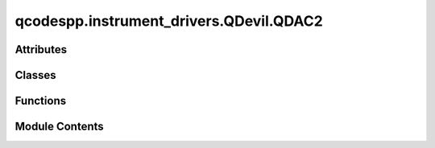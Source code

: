 qcodespp.instrument_drivers.QDevil.QDAC2
========================================

.. py:module:: qcodespp.instrument_drivers.QDevil.QDAC2


Attributes
----------

.. autoapisummary::

   qcodespp.instrument_drivers.QDevil.QDAC2.error_ambiguous_wave
   qcodespp.instrument_drivers.QDevil.QDAC2.ExternalInput


Classes
-------

.. autoapisummary::

   qcodespp.instrument_drivers.QDevil.QDAC2.QDac2Trigger_Context
   qcodespp.instrument_drivers.QDevil.QDAC2.QDac2ExternalTrigger
   qcodespp.instrument_drivers.QDevil.QDAC2.Sweep_Context
   qcodespp.instrument_drivers.QDevil.QDAC2.List_Context
   qcodespp.instrument_drivers.QDevil.QDAC2.Square_Context
   qcodespp.instrument_drivers.QDevil.QDAC2.Sine_Context
   qcodespp.instrument_drivers.QDevil.QDAC2.Triangle_Context
   qcodespp.instrument_drivers.QDevil.QDAC2.Awg_Context
   qcodespp.instrument_drivers.QDevil.QDAC2.Measurement_Context
   qcodespp.instrument_drivers.QDevil.QDAC2.QDac2Channel
   qcodespp.instrument_drivers.QDevil.QDAC2.Trace_Context
   qcodespp.instrument_drivers.QDevil.QDAC2.Virtual_Sweep_Context
   qcodespp.instrument_drivers.QDevil.QDAC2.Arrangement_Context
   qcodespp.instrument_drivers.QDevil.QDAC2.MultiCurrents_Context
   qcodespp.instrument_drivers.QDevil.QDAC2.QDac2


Functions
---------

.. autoapisummary::

   qcodespp.instrument_drivers.QDevil.QDAC2.ints_to_comma_separated_list
   qcodespp.instrument_drivers.QDevil.QDAC2.floats_to_comma_separated_list
   qcodespp.instrument_drivers.QDevil.QDAC2.comma_sequence_to_list
   qcodespp.instrument_drivers.QDevil.QDAC2.comma_sequence_to_list_of_floats
   qcodespp.instrument_drivers.QDevil.QDAC2.comma_sequence_to_single_float
   qcodespp.instrument_drivers.QDevil.QDAC2.diff_matrix
   qcodespp.instrument_drivers.QDevil.QDAC2.split_version_string_into_components
   qcodespp.instrument_drivers.QDevil.QDAC2.forward_and_back


Module Contents
---------------

.. py:data:: error_ambiguous_wave
   :value: 'Only one of frequency_Hz or period_s can be specified for a wave form'


.. py:function:: ints_to_comma_separated_list(array: Sequence[int]) -> str

.. py:function:: floats_to_comma_separated_list(array: Sequence[float]) -> str

.. py:function:: comma_sequence_to_list(sequence: str) -> Sequence[str]

.. py:function:: comma_sequence_to_list_of_floats(sequence: str) -> Sequence[float]

.. py:function:: comma_sequence_to_single_float(sequence: str) -> float

.. py:function:: diff_matrix(initial: Sequence[float], measurements: Sequence[Sequence[float]]) -> numpy.ndarray

   Subtract an array of measurements by an initial measurement
       


.. py:function:: split_version_string_into_components(version: str) -> List[str]

.. py:data:: ExternalInput

.. py:class:: QDac2Trigger_Context(parent: QDac2, value: int)

   Internal Triggers with automatic deallocation

   This context manager wraps an already-allocated internal trigger number so
   that the trigger can be automatically reclaimed when the context exits.


   .. py:method:: __enter__()


   .. py:method:: __exit__(exc_type, exc_val, exc_tb)


   .. py:property:: value
      :type: int


      internal SCPI trigger number



.. py:class:: QDac2ExternalTrigger(parent: QDac2, name: str, external: int)

   Bases: :py:obj:`qcodes.InstrumentChannel`


   External output trigger

   There are three 5V isolated triggers on the front (1, 2, 3) and two
   non-isolated 3V3 on the back (4, 5).


.. py:class:: Sweep_Context(channel: QDac2Channel, start_V: float, stop_V: float, points: int, repetitions: int, dwell_s: float, delay_s: float, backwards: bool, stepped: bool)

   Bases: :py:obj:`_Dc_Context`


   .. py:method:: start() -> None

      Start the DC sweep
              



   .. py:method:: points() -> int

      Returns:
          int: Number of steps in the DC sweep



   .. py:method:: cycles_remaining() -> int

      Returns:
          int: Number of cycles remaining in the DC sweep



   .. py:method:: time_s() -> float

      Returns:
          float: Seconds that it will take to do the sweep



   .. py:method:: start_V() -> float

      Returns:
          float: Starting voltage



   .. py:method:: stop_V() -> float

      Returns:
          float: Ending voltage



   .. py:method:: values_V() -> Sequence[float]

      Returns:
          Sequence[float]: List of voltages



.. py:class:: List_Context(channel: QDac2Channel, voltages: Sequence[float], repetitions: int, dwell_s: float, delay_s: float, backwards: bool, stepped: bool)

   Bases: :py:obj:`_Dc_Context`


   .. py:method:: start() -> None

      Start the DC list generator
              



   .. py:method:: append(voltages: Sequence[float]) -> None

      Append voltages to the existing list

      Arguments:
          voltages (Sequence[float]): Sequence of voltages



   .. py:method:: points() -> int

      Returns:
          int: Number of steps in the DC list



   .. py:method:: cycles_remaining() -> int

      Returns:
          int: Number of cycles remaining in the DC list



   .. py:method:: values_V() -> Sequence[float]

      Returns:
          Sequence[float]: List of voltages



.. py:class:: Square_Context(channel: QDac2Channel, frequency_Hz: Optional[float], repetitions: int, period_s: Optional[float], duty_cycle_percent: float, kind: str, inverted: bool, span_V: float, offset_V: float, delay_s: float, slew_V_s: Optional[float])

   Bases: :py:obj:`_Waveform_Context`


   .. py:method:: start() -> None

      Start the square wave generator
              



   .. py:method:: abort() -> None

      Abort any running square wave generator
              



   .. py:method:: cycles_remaining() -> int

      Returns:
          int: Number of cycles remaining in the square wave



   .. py:method:: end_marker() -> QDac2Trigger_Context

      Internal trigger that will mark the end of the square wave

      A new internal trigger is allocated if necessary.

      Returns:
          QDac2Trigger_Context: trigger that will mark the end



   .. py:method:: start_marker() -> QDac2Trigger_Context

      Internal trigger that will mark the beginning of the square wave

      A new internal trigger is allocated if necessary.

      Returns:
          QDac2Trigger_Context: trigger that will mark the beginning



   .. py:method:: period_end_marker() -> QDac2Trigger_Context

      Internal trigger that will mark the end of each period

      A new internal trigger is allocated if necessary.

      Returns:
          QDac2Trigger_Context: trigger that will mark the end of each period



   .. py:method:: period_start_marker() -> QDac2Trigger_Context

      Internal trigger that will mark the beginning of each period

      A new internal trigger is allocated if necessary.

      Returns:
          QDac2Trigger_Context: trigger that will mark the beginning of each period



   .. py:method:: start_on(trigger: QDac2Trigger_Context) -> None

      Attach internal trigger to start the square wave generator

      Args:
          trigger (QDac2Trigger_Context): trigger that will start square wave



   .. py:method:: start_on_external(trigger: ExternalInput) -> None

      Attach external trigger to start the square wave generator

      Args:
          trigger (ExternalInput): external trigger that will start square wave



.. py:class:: Sine_Context(channel: QDac2Channel, frequency_Hz: Optional[float], repetitions: int, period_s: Optional[float], inverted: bool, span_V: float, offset_V: float, delay_s: float, slew_V_s: Optional[float])

   Bases: :py:obj:`_Waveform_Context`


   .. py:method:: start() -> None

      Start the sine wave generator
              



   .. py:method:: abort() -> None

      Abort any running sine wave generator
              



   .. py:method:: cycles_remaining() -> int

      Returns:
          int: Number of cycles remaining in the sine wave



   .. py:method:: end_marker() -> QDac2Trigger_Context

      Internal trigger that will mark the end of the sine wave

      A new internal trigger is allocated if necessary.

      Returns:
          QDac2Trigger_Context: trigger that will mark the end



   .. py:method:: start_marker() -> QDac2Trigger_Context

      Internal trigger that will mark the beginning of the sine wave

      A new internal trigger is allocated if necessary.

      Returns:
          QDac2Trigger_Context: trigger that will mark the beginning



   .. py:method:: period_end_marker() -> QDac2Trigger_Context

      Internal trigger that will mark the end of each period

      A new internal trigger is allocated if necessary.

      Returns:
          QDac2Trigger_Context: trigger that will mark the end of each period



   .. py:method:: period_start_marker() -> QDac2Trigger_Context

      Internal trigger that will mark the beginning of each period

      A new internal trigger is allocated if necessary.

      Returns:
          QDac2Trigger_Context: trigger that will mark the beginning of each period



   .. py:method:: start_on(trigger: QDac2Trigger_Context) -> None

      Attach internal trigger to start the sine wave generator

      Args:
          trigger (QDac2Trigger_Context): trigger that will start sine wave



   .. py:method:: start_on_external(trigger: ExternalInput) -> None

      Attach external trigger to start the sine wave generator

      Args:
          trigger (ExternalInput): external trigger that will start sine wave



.. py:class:: Triangle_Context(channel: QDac2Channel, frequency_Hz: Optional[float], repetitions: int, period_s: Optional[float], duty_cycle_percent: float, inverted: bool, span_V: float, offset_V: float, delay_s: float, slew_V_s: Optional[float])

   Bases: :py:obj:`_Waveform_Context`


   .. py:method:: start() -> None

      Start the triangle wave generator
              



   .. py:method:: abort() -> None

      Abort any running triangle wave generator
              



   .. py:method:: cycles_remaining() -> int

      Returns:
          int: Number of cycles remaining in the triangle wave



   .. py:method:: end_marker() -> QDac2Trigger_Context

      Internal trigger that will mark the end of the triangle wave

      A new internal trigger is allocated if necessary.

      Returns:
          QDac2Trigger_Context: trigger that will mark the end



   .. py:method:: start_marker() -> QDac2Trigger_Context

      Internal trigger that will mark the beginning of the triangle wave

      A new internal trigger is allocated if necessary.

      Returns:
          QDac2Trigger_Context: trigger that will mark the beginning



   .. py:method:: period_end_marker() -> QDac2Trigger_Context

      Internal trigger that will mark the end of each period

      A new internal trigger is allocated if necessary.

      Returns:
          QDac2Trigger_Context: trigger that will mark the end of each period



   .. py:method:: period_start_marker() -> QDac2Trigger_Context

      Internal trigger that will mark the beginning of each period

      A new internal trigger is allocated if necessary.

      Returns:
          QDac2Trigger_Context: trigger that will mark the beginning of each period



   .. py:method:: start_on(trigger: QDac2Trigger_Context) -> None

      Attach internal trigger to start the triangle wave generator

      Args:
          trigger (QDac2Trigger_Context): trigger that will start triangle



   .. py:method:: start_on_external(trigger: ExternalInput) -> None

      Attach external trigger to start the triangle wave generator

      Args:
          trigger (ExternalInput): external trigger that will start triangle



.. py:class:: Awg_Context(channel: QDac2Channel, trace_name: str, repetitions: int, scale: float, offset_V: float, slew_V_s: Optional[float])

   Bases: :py:obj:`_Waveform_Context`


   .. py:method:: start() -> None

      Start the AWG
              



   .. py:method:: abort() -> None

      Abort any running AWG
              



   .. py:method:: cycles_remaining() -> int

      Returns:
          int: Number of cycles remaining in the AWG



   .. py:method:: end_marker() -> QDac2Trigger_Context

      Internal trigger that will mark the end of the AWG

      A new internal trigger is allocated if necessary.

      Returns:
          QDac2Trigger_Context: trigger that will mark the end



   .. py:method:: start_marker() -> QDac2Trigger_Context

      Internal trigger that will mark the beginning of the AWG

      A new internal trigger is allocated if necessary.

      Returns:
          QDac2Trigger_Context: trigger that will mark the beginning



   .. py:method:: period_end_marker() -> QDac2Trigger_Context

      Internal trigger that will mark the end of each period

      A new internal trigger is allocated if necessary.

      Returns:
          QDac2Trigger_Context: trigger that will mark the end of each period



   .. py:method:: period_start_marker() -> QDac2Trigger_Context

      Internal trigger that will mark the beginning of each period

      A new internal trigger is allocated if necessary.

      Returns:
          QDac2Trigger_Context: trigger that will mark the beginning of each period



   .. py:method:: start_on(trigger: QDac2Trigger_Context) -> None

      Attach internal trigger to start the AWG

      Args:
          trigger (QDac2Trigger_Context): trigger that will start AWG



   .. py:method:: start_on_external(trigger: ExternalInput) -> None

      Attach external trigger to start the AWG

      Args:
          trigger (ExternalInput): external trigger that will start AWG



.. py:class:: Measurement_Context(channel: QDac2Channel, delay_s: float, repetitions: int, current_range: str, aperture_s: Optional[float], nplc: Optional[int])

   Bases: :py:obj:`_Channel_Context`


   .. py:method:: start() -> None

      Start a current measurement
              



   .. py:method:: start_on(trigger: QDac2Trigger_Context) -> None

      Attach internal trigger to start the current measurement

      Args:
          trigger (QDac2Trigger_Context): trigger that will start measurement



   .. py:method:: start_on_external(trigger: ExternalInput) -> None

      Attach external trigger to start the current measurement

      Args:
          trigger (ExternalInput): trigger that will start measurement



   .. py:method:: abort() -> None

      Abort current measurement
              



   .. py:method:: n_cycles_remaining() -> int

      Returns:
          int: Number of measurements remaining



   .. py:method:: n_available() -> int

      Returns:
          int: Number of measurements available



   .. py:method:: available_A() -> Sequence[float]

      Retrieve current measurements

      The available measurements will be removed from measurement queue.

      Returns:
          Sequence[float]: list of available current measurements



   .. py:method:: peek_A() -> float

      Peek at the first available current measurement

      Returns:
          float: current in Amperes



.. py:class:: QDac2Channel(parent: QDac2, name: str, channum: int)

   Bases: :py:obj:`qcodes.InstrumentChannel`


   Base class for a module in an instrument.
   This could be in the form of a channel (e.g. something that
   the instrument has multiple instances of) or another logical grouping
   of parameters that you wish to group together separate from the rest of the
   instrument.

   Args:
       parent: The instrument to which this module should be
         attached.
       name: The name of this module.
       **kwargs: Forwarded to the base class.



   .. py:attribute:: loc_folder


   .. py:property:: number
      :type: int


      Channel number



   .. py:method:: clear_measurements() -> Sequence[float]

      Retrieve current measurements

      The available measurements will be removed from measurement queue.

      Returns:
          Sequence[float]: list of available current measurements



   .. py:method:: measurement(delay_s: float = 0.0, repetitions: int = 1, current_range: str = 'high', aperture_s: Optional[float] = None, nplc: Optional[int] = None) -> Measurement_Context

      Set up a sequence of current measurements

      Args:
          delay_s (float, optional): Seconds to delay the actual measurement after trigger (default 0)
          repetitions (int, optional): Number of consecutive measurements (default 1)
          current_range (str, optional): high (10mA, default) or low (200nA)
          nplc (None, optional): Integration time in power-line cycles (default 1)
          aperture_s (None, optional): Seconds of integration time instead of NPLC

      Returns:
          Measurement_Context: context manager

      Raises:
          ValueError: configuration error



   .. py:method:: output_mode(range: str = 'HIGH', filter: str = 'HIGH') -> None

      Set the output voltage

      Args:
          range (str, optional): Low or high (default) current range
          filter (str, optional): DC (10Hz), medium (10kHz) or high (300kHz, default) voltage filter



   .. py:method:: dc_list(voltages: Sequence[float], repetitions: int = 1, dwell_s: float = 0.001, delay_s: float = 0, backwards: bool = False, stepped: bool = False) -> List_Context

      Set up a DC-list generator

      Args:
          voltages (Sequence[float]): Voltages in list
          repetitions (int, optional): Number of repetitions of the list (default 1)
          dwell_s (float, optional): Seconds between each voltage (default 1ms)
          delay_s (float, optional): Seconds of delay after receiving a trigger (default 0)
          backwards (bool, optional): Use list in reverse (default is forward)
          stepped (bool, optional): True means that each step needs to be triggered (default False)

      Returns:
          List_Context: context manager



   .. py:method:: dc_sweep(start_V: float, stop_V: float, points: int, repetitions: int = 1, dwell_s: float = 0.001, delay_s: float = 0, backwards=False, stepped=True) -> Sweep_Context

      Set up a DC sweep

      Args:
          start_V (float): Start voltage
          stop_V (float): Send voltage
          points (int): Number of steps
          repetitions (int, optional): Number of repetition (default 1)
          dwell_s (float, optional): Seconds between each voltage (default 1ms)
          delay_s (float, optional): Seconds of delay after receiving a trigger (default 0)
          backwards (bool, optional): Sweep in reverse (default is forward)
          stepped (bool, optional): True means that each step needs to be triggered (default False)

      Returns:
          Sweep_Context: context manager



   .. py:method:: square_wave(frequency_Hz: Optional[float] = None, period_s: Optional[float] = None, repetitions: int = -1, duty_cycle_percent: float = 50.0, kind: str = 'symmetric', inverted: bool = False, span_V: float = 0.2, offset_V: float = 0.0, delay_s: float = 0, slew_V_s: Optional[float] = None) -> Square_Context

      Set up a square-wave generator

      Args:
          frequency_Hz (float, optional): Frequency
          period_s (float, optional): Period length (instead of frequency)
          repetitions (int, optional): Number of repetition (default infinite)
          duty_cycle_percent (float, optional): Percentage on-time (default 50%)
          kind (str, optional): Positive, negative or symmetric (default) around the offset
          inverted (bool, optional): True means flipped (default False)
          span_V (float, optional): Voltage span (default 200mV)
          offset_V (float, optional): Offset (default 0V)
          delay_s (float, optional): Seconds of delay after receiving a trigger (default 0)
          slew_V_s (float, optional): Max slew rate in V/s (default None)

      Returns:
          Square_Context: context manager

      Raises:
          ValueError: configuration error



   .. py:method:: sine_wave(frequency_Hz: Optional[float] = None, period_s: Optional[float] = None, repetitions: int = -1, inverted: bool = False, span_V: float = 0.2, offset_V: float = 0.0, delay_s: float = 0, slew_V_s: Optional[float] = None) -> Sine_Context

      Set up a sine-wave generator

      Args:
          frequency_Hz (float, optional): Frequency
          period_s (float, optional): Period length (instead of frequency)
          repetitions (int, optional): Number of repetition (default infinite)
          inverted (bool, optional): True means flipped (default False)
          span_V (float, optional): Voltage span (default 200mV)
          offset_V (float, optional): Offset (default 0V)
          delay_s (float, optional): Seconds of delay after receiving a trigger (default 0)
          slew_V_s (None, optional): Max slew rate in V/s (default None)

      Returns:
          Sine_Context: context manager

      Raises:
          ValueError: configuration error



   .. py:method:: triangle_wave(frequency_Hz: Optional[float] = None, period_s: Optional[float] = None, repetitions: int = -1, duty_cycle_percent: float = 50.0, inverted: bool = False, span_V: float = 0.2, offset_V: float = 0.0, delay_s: float = 0, slew_V_s: Optional[float] = None) -> Triangle_Context

      Set up a triangle-wave generator

      Args:
          frequency_Hz (float, optional): Frequency
          period_s (float, optional): Period length (instead of frequency)
          repetitions (int, optional): Number of repetition (default infinite)
          duty_cycle_percent (float, optional): Percentage on-time (default 50%)
          inverted (bool, optional): True means flipped (default False)
          span_V (float, optional): Voltage span (default 200mV)
          offset_V (float, optional): Offset (default 0V)
          delay_s (float, optional): Seconds of delay after receiving a trigger (default 0)
          slew_V_s (float, optional): Max slew rate in V/s (default None)

      Returns:
          Triangle_Context: context manager

      Raises:
          ValueError: configuration error



   .. py:method:: arbitrary_wave(trace_name: str, repetitions: int = 1, scale: float = 1.0, offset_V: float = 0.0, slew_V_s: Optional[float] = None) -> Awg_Context

      Set up an arbitrary-wave generator

      Args:
          trace_name (str): Use data from this named trace
          repetitions (int, optional): Number of repetition (default 1)
          scale (float, optional): Scaling factor of voltages (default 1)
          offset_V (float, optional): Offset (default 0V)
          slew_V_s (None, optional): Max slew rate in V/s (default None)

      Returns:
          Awg_Context: context manager



   .. py:method:: ask_channel(cmd: str) -> str

      Inject channel number into SCPI query

      Arguments:
          cmd (str): Must contain a '{0}' placeholder for the channel number

      Returns:
          str: SCPI answer



   .. py:method:: write_channel(cmd: str) -> None

      Inject channel number into SCPI command

      Arguments:
          cmd (str): Must contain a '{0}' placeholder for the channel number



   .. py:method:: write_channel_floats(cmd: str, values: Sequence[float]) -> None

      Inject channel number and a list of values into SCPI command

      The values are appended to the end of the command.

      Arguments:
          cmd (str): Must contain a '{0}' placeholder for channel number
          values (Sequence[float]): Sequence of numbers



   .. py:method:: write(cmd: str) -> None

      Send a SCPI command

      Args:
          cmd (str): SCPI command



.. py:class:: Trace_Context(parent, name: str, size: int)

   .. py:method:: __len__()


   .. py:property:: size
      :type: int


      Number of values in trace



   .. py:property:: name
      :type: str


      Name of trace



   .. py:method:: waveform(values: Sequence[float]) -> None

      Fill values into trace

      Args:
          values (Sequence[float]): Sequence of values

      Raises:
          ValueError: size mismatch



.. py:class:: Virtual_Sweep_Context(arrangement: Arrangement_Context, sweep: numpy.ndarray, start_trigger: Optional[str], step_time_s: float, step_trigger: Optional[str], repetitions: Optional[int])

   .. py:method:: __enter__()


   .. py:method:: __exit__(exc_type, exc_val, exc_tb)


   .. py:method:: actual_values_V(contact: str) -> numpy.ndarray

      The corrected values that would actually be sent to the contact

      Args:
          contact (str): Name of contact

      Returns:
          np.ndarray: Corrected voltages



   .. py:method:: start() -> None

      Start the 2D sweep
              



.. py:class:: Arrangement_Context(qdac: QDac2, contacts: Dict[str, int], output_triggers: Optional[Dict[str, int]], internal_triggers: Optional[Sequence[str]])

   .. py:attribute:: loc_folder


   .. py:attribute:: curr_fit_params_high


   .. py:attribute:: curr_fit_params_low


   .. py:attribute:: init_voltages


   .. py:attribute:: init_curr_ranges


   .. py:method:: __enter__()


   .. py:method:: __exit__(exc_type, exc_val, exc_tb)


   .. py:property:: shape
      :type: int


      Number of contacts in the arrangement



   .. py:property:: correction_matrix
      :type: numpy.ndarray


      Correction matrix



   .. py:property:: contact_names
      :type: Sequence[str]


      Returns:
          Sequence[str]: Contact names in the same order as channel_numbers



   .. py:method:: initiate_correction(contact: str, factors: Sequence[float]) -> None

      Override how much a particular contact influences the other contacts

      Args:
          contact (str): Name of contact
          factors (Sequence[float]): factors between -1.0 and 1.0



   .. py:method:: set_virtual_voltage(contact: str, voltage: float) -> None

      Set virtual voltage on specific contact

      The actual voltage that the contact will receive depends on the
      correction matrix.

      Args:
          contact (str): Name of contact
          voltage (float): Voltage corresponding to no correction



   .. py:method:: set_virtual_voltages(contacts_to_voltages: Dict[str, float]) -> None

      Set virtual voltages on specific contacts in one go

      The actual voltage that each contact will receive depends on the
      correction matrix.

      Args:
          contact_to_voltages (Dict[str,float]): contact to voltage map



   .. py:method:: add_correction(contact: str, factors: Sequence[float]) -> None

      Update how much a particular contact influences the other contacts

      This is mostly useful in arrangements where each contact has significant
      effect only on nearby contacts, and thus can be added incrementally.

      The factors are extended by the identity matrix and multiplied to the
      correction matrix.

      Args:
          contact (str): Name of contact
          factors (Sequence[float]): factors usually between -1.0 and 1.0



   .. py:property:: channel_numbers
      :type: Sequence[int]


      Returns:
          Sequence[int]: Channels numbers in the same order as contact_names



   .. py:method:: channel(name: str) -> QDac2Channel


   .. py:method:: virtual_voltage(contact: str) -> float

      Args:
          contact (str): Name of contact

      Returns:
          float: Voltage before correction



   .. py:method:: actual_voltages() -> Sequence[float]

      Returns:
          Sequence[float]: Corrected voltages for all contacts



   .. py:method:: get_trigger_by_name(name: str) -> QDac2Trigger_Context

      Args:
          name (str): Name of trigger

      Returns:
          QDac2Trigger_Context: Trigger context manager



   .. py:method:: currents_A() -> Sequence[float]

      Measure currents on all contacts using calibration. Note: Assumes nplc and curr_range set properly previously.

              



   .. py:method:: currents_A_ucal(nplc: int = 1, current_range: str = 'low') -> Sequence[float]

      Measure currents on all contacts. Note: uncalibrated current! Large error if high resistive load

      Args:
          nplc (int, optional): Number of powerline cycles to average over
          current_range (str, optional): Current range (default low)



   .. py:method:: virtual_sweep(contact: str, voltages: Sequence[float], start_sweep_trigger: Optional[str] = None, step_time_s: float = 1e-05, step_trigger: Optional[str] = None, repetitions: int = 1) -> Virtual_Sweep_Context

      Sweep a contact to create a 1D sweep

      Args:
          contact (str): Name of sweeping contact
          voltages (Sequence[float]): Virtual sweep voltages
          outer_contact (str): Name of slow-changing (outer) contact
          start_sweep_trigger (None, optional): Trigger that starts sweep
          step_time_s (float, optional): Delay between voltage changes
          step_trigger (None, optional): Trigger that marks each step
          repetitions (int, Optional): Number of back-and-forth sweeps, or -1 for infinite

      Returns:
          Virtual_Sweep_Context: context manager



   .. py:method:: virtual_sweep2d(inner_contact: str, inner_voltages: Sequence[float], outer_contact: str, outer_voltages: Sequence[float], start_sweep_trigger: Optional[str] = None, inner_step_time_s: float = 1e-05, inner_step_trigger: Optional[str] = None, repetitions: int = 1) -> Virtual_Sweep_Context

      Sweep two contacts to create a 2D sweep

      Args:
          inner_contact (str): Name of fast-changing (inner) contact
          inner_voltages (Sequence[float]): Inner contact virtual voltages
          outer_contact (str): Name of slow-changing (outer) contact
          outer_voltages (Sequence[float]): Outer contact virtual voltages
          start_sweep_trigger (None, optional): Trigger that starts sweep
          inner_step_time_s (float, optional): Delay between voltage changes
          inner_step_trigger (None, optional): Trigger that marks each step
          repetitions (int, Optional): Number of back-and-forth sweeps, or -1 for infinite

      Returns:
          Virtual_Sweep_Context: context manager



   .. py:method:: virtual_detune(contacts: Sequence[str], start_V: Sequence[float], end_V: Sequence[float], steps: int, start_trigger: Optional[str] = None, step_time_s: float = 1e-05, step_trigger: Optional[str] = None, repetitions: int = 1) -> Virtual_Sweep_Context

      Sweep any number of contacts linearly from one set of values to another set of values

      Args:
          contacts (Sequence[str]): contacts involved in sweep
          start_V (Sequence[float]): First-extreme values
          end_V (Sequence[float]): Second-extreme values
          steps (int): Number of steps between extremes
          start_trigger (None, optional): Trigger that starts sweep
          step_time_s (float, Optional): Seconds between each step
          step_trigger (None, optional): Trigger that marks each step
          repetitions (int, Optional): Number of back-and-forth sweeps, or -1 for infinite



   .. py:method:: leakage(modulation_V: float, nplc: int = 2) -> numpy.ndarray

      Run a simple leakage test between the contacts

      Each contact is changed in turn and the resulting change in current from
      steady-state is recorded.  The resulting resistance matrix is calculated
      as modulation_voltage divided by current_change.

      Args:
          modulation_V (float): Virtual voltage added to each contact
          nplc (int, Optional): Powerline cycles to wait for each measurement

      Returns:
          ndarray: contact-to-contact resistance in Ohms



.. py:class:: MultiCurrents_Context(qdac: QDac2, chans, name='qdac_currents')

   Bases: :py:obj:`qcodes.MultiParameter`


   A gettable parameter that returns multiple values with separate names,
   each of arbitrary shape. Not necessarily part of an instrument.

   Subclasses should define a ``.get_raw`` method, which returns a sequence of
   values. This method is automatically wrapped to provide a ``.get`` method.
   When used in a legacy  method``Loop`` or ``Measure`` operation, each of
   these values will be entered into a different ``DataArray``. The
   constructor args describe what data we expect from each ``.get`` call
   and how it should be handled. ``.get`` should always return the same
   number of items, and most of the constructor arguments should be tuples
   of that same length.

   For now you must specify upfront the array shape of each item returned by
   ``.get_raw``, and this cannot change from one call to the next. Later, we
   intend to require only that you specify the dimension of each item
   returned, and the size of each dimension can vary from call to call.

   Args:
       name: The local name of the whole parameter. Should be a valid
           identifier, ie no spaces or special characters. If this parameter
           is part of an Instrument or Station, this is how it will be
           referenced from that parent, i.e. ``instrument.name`` or
           ``instrument.parameters[name]``.

       names: A name for each item returned by a ``.get``
           call. Will be used as the basis of the ``DataArray`` names
           when this parameter is used to create a ``DataSet``.

       shapes: The shape (as used in numpy arrays) of
           each item. Scalars should be denoted by (), 1D arrays as (n,),
           2D arrays as (n, m), etc.

       instrument: The instrument this parameter
           belongs to, if any.

       labels: A label for each item. Normally used
           as the axis label when a component is graphed, along with the
           matching entry from ``units``.

       units: A unit of measure for each item.
           Use ``''`` or ``None`` for unitless values.

       setpoints: ``array`` can be a DataArray, numpy.ndarray, or sequence.
           The setpoints for each returned array. An N-dimension item should
           have N setpoint arrays, where the first is 1D, the second 2D, etc.
           If omitted for any or all items, defaults to integers from zero in
           each respective direction.
           **Note**: if the setpoints will be different each measurement,
           leave this out and return the setpoints (with extra names) in
           ``.get``.

       setpoint_names: One identifier (like
           ``name``) per setpoint array. Ignored if a setpoint is a
           DataArray, which already has a name.

       setpoint_labels: One label (like
           ``labels``) per setpoint array. Ignored if a setpoint is a
           DataArray, which already has a label.

       setpoint_units: One unit (like
           ``V``) per setpoint array. Ignored if a setpoint is a
           DataArray, which already has a unit.

       docstring: Documentation string for the ``__doc__``
           field of the object. The ``__doc__`` field of the  instance is
           used by some help systems, but not all

       snapshot_get: Prevent any update to the parameter, for example
           if it takes too long to update. Default ``True``.

       snapshot_value: Should the value of the parameter be stored in the
           snapshot. Unlike Parameter this defaults to False as
           MultiParameters are potentially huge.

       snapshot_exclude: True prevents parameter to be
           included in the snapshot. Useful if there are many of the same
           parameter which are clogging up the snapshot.
           Default ``False``.

       metadata: Extra information to include with the
           JSON snapshot of the parameter.



   .. py:attribute:: arrangement


   .. py:attribute:: labels
      :value: ()



   .. py:attribute:: units
      :value: ()



   .. py:method:: get_raw()

      ``get_raw`` is called to perform the actual data acquisition from the
      instrument. This method should either be overwritten to perform the
      desired operation or alternatively for :class:`.Parameter` a
      suitable method is automatically generated if ``get_cmd`` is supplied
      to the parameter constructor. The method is automatically wrapped to
      provide a ``get`` method on the parameter instance.



.. py:function:: forward_and_back(start: float, end: float, steps: int)

.. py:class:: QDac2(name: str, address: str, **kwargs)

   Bases: :py:obj:`qcodes.VisaInstrument`


   Base class for all instruments using visa connections.

   Args:
       name: What this instrument is called locally.
       address: The visa resource name to use to connect.
       timeout: seconds to allow for responses.  If "unset" will read the value from
          `self.default_timeout`. None means wait forever. Default 5.
       terminator: Read and write termination character(s).
           If unset will use `self.default_terminator`.
           If None the terminator will not be set and we
           rely on the defaults from PyVisa. Default None.
       device_clear: Perform a device clear. Default True.
       visalib: Visa backend to use when connecting to this instrument.
           This should be in the form of a string '<pathtofile>@<backend>'.
           Both parts can be omitted and pyvisa will try to infer the
           path to the visa backend file.
           By default the IVI backend is used if found, but '@py' will use the
           ``pyvisa-py`` backend. Note that QCoDeS does not install (or even require)
           ANY backends, it is up to the user to do that. see eg:
           http://pyvisa.readthedocs.org/en/stable/names.html
       metadata: additional static metadata to add to this
           instrument's JSON snapshot.
       pyvisa_sim_file: Name of a pyvisa-sim yaml file used to simulate the instrument.
           The file is expected to be loaded from a python module.
           The file can be given either as only the file name in which case it is loaded
           from ``qcodes.instruments.sims`` or in the format ``module:filename`` e.g.
           ``qcodes.instruments.sims:AimTTi_PL601P.yaml`` in which case it is loaded
           from the supplied module. Note that it is an error to pass both
           ``pyvisa_sim_file`` and ``visalib``.
       **kwargs: Other kwargs are forwarded to the baseclass.

   See help for :class:`.Instrument` for additional information on writing
   instrument subclasses.



   .. py:attribute:: serial


   .. py:method:: n_channels() -> int

      Returns:
          int: Number of channels



   .. py:method:: channel(ch: int) -> QDac2Channel

      Args:
          ch (int): Channel number

      Returns:
          QDac2Channel: Visa representation of the channel



   .. py:method:: n_triggers() -> int
      :staticmethod:


      Returns:
          int: Number of internal triggers



   .. py:method:: n_external_inputs() -> int
      :staticmethod:


      Returns:
          int: Number of external input triggers



   .. py:method:: n_external_outputs() -> int

      Returns:
          int: Number of external output triggers



   .. py:method:: allocate_trigger() -> QDac2Trigger_Context

      Allocate an internal trigger

      Does not have any effect on the instrument, only the driver.

      Returns:
          QDac2Trigger_Context: Context manager

      Raises:
          ValueError: no free triggers



   .. py:method:: free_trigger(trigger: QDac2Trigger_Context) -> None

      Free an internal trigger

      Does not have any effect on the instrument, only the driver.

      Args:
          trigger (QDac2Trigger_Context): trigger to free



   .. py:method:: free_all_triggers() -> None

      Free all an internal triggers

      Does not have any effect on the instrument, only the driver.



   .. py:method:: connect_external_trigger(port: int, trigger: QDac2Trigger_Context, width_s: float = 1e-06) -> None

      Route internal trigger to external trigger

      Args:
          port (int): External output trigger number
          trigger (QDac2Trigger_Context): Internal trigger
          width_s (float, optional): Output trigger width in seconds (default 1ms)



   .. py:method:: reset() -> None


   .. py:method:: errors() -> str

      Retrieve and clear all previous errors

      Returns:
          str: Comma separated list of errors or '0, "No error"'



   .. py:method:: error() -> str

      Retrieve next error

      Returns:
          str: The next error or '0, "No error"'



   .. py:method:: n_errors() -> int

      Peek at number of previous errors

      Returns:
          int: Number of errors



   .. py:method:: start_all() -> None

      Trigger the global SCPI bus (``*TRG``)

      All generators, that have not been explicitly set to trigger on an
      internal or external trigger, will be started.



   .. py:method:: remove_traces() -> None

      Delete all trace definitions from the instrument

      This means that all AWGs loose their data.



   .. py:method:: traces() -> Sequence[str]

      List all defined traces

      Returns:
          Sequence[str]: trace names



   .. py:method:: allocate_trace(name: str, size: int) -> Trace_Context

      Reserve memory for a new trace

      Args:
          name (str): Name of new trace
          size (int): Number of voltage values in the trace

      Returns:
          Trace_Context: context manager



   .. py:method:: mac() -> str

      Returns:
          str: Media Access Control (MAC) address of the instrument



   .. py:method:: arrange(contacts: Dict[str, int], output_triggers: Optional[Dict[str, int]] = None, internal_triggers: Optional[Sequence[str]] = None) -> Arrangement_Context

      An arrangement of contacts and triggers for virtual gates

      Each contact corresponds to a particular output channel.  Each
      output_trigger corresponds to a particular external output trigger.
      Each internal_trigger will be allocated from the pool of internal
      triggers, and can later be used for synchronisation.  After
      initialisation of the arrangement, contacts and triggers can only be
      referred to by name.

      The voltages that will appear on each contact depends not only on the
      specified virtual voltage, but also on a correction matrix.  Initially,
      the contacts are assumed to not influence each other, which means that
      the correction matrix is the identity matrix, ie. the row for
      each contact has a value of [0, ..., 0, 1, 0, ..., 0].

      Args:
          contacts (Dict[str, int]): Name/channel pairs
          output_triggers (Sequence[Tuple[str,int]], optional): Name/number pairs of output triggers
          internal_triggers (Sequence[str], optional): List of names of internal triggers to allocate

      Returns:
          Arrangement_Context: context manager



   .. py:method:: multi_currents(channel_list=[i + 1 for i in range(24)])


   .. py:method:: start_recording_scpi() -> None

      Record all SCPI commands sent to the instrument

      Any previous recordings are removed.  To inspect the SCPI commands sent
      to the instrument, call get_recorded_scpi_commands().



   .. py:method:: get_recorded_scpi_commands() -> List[str]

      Returns:
          Sequence[str]: SCPI commands sent to the instrument



   .. py:method:: clear() -> None

      Reset the VISA message queue of the instrument
              



   .. py:method:: clear_read_queue() -> Sequence[str]

      Flush the VISA message queue of the instrument

      Takes at least _message_flush_timeout_ms to carry out.

      Returns:
          Sequence[str]: Messages lingering in queue



   .. py:method:: write(cmd: str) -> None

      Send SCPI command to instrument

      Args:
          cmd (str): SCPI command



   .. py:method:: ask(cmd: str) -> str

      Send SCPI query to instrument

      Args:
          cmd (str): SCPI query

      Returns:
          str: SCPI answer



   .. py:method:: write_floats(cmd: str, values: Sequence[float]) -> None

      Append a list of values to a SCPI command

      By default, the values are IEEE binary encoded.

      Remember to include separating space in command if needed.



   .. py:method:: print_all_voltages()


   .. py:method:: print_all_currents()


   .. py:method:: set_multiple_voltages(voltage, channel_list=[i + 1 for i in range(24)], steps=1, step_time=0.03)


   .. py:method:: set_multiple_channels(parameter, value, channel_list=[i + 1 for i in range(24)])


   .. py:method:: get_multiple_channels(parameter, channel_list=[i + 1 for i in range(24)])


   .. py:method:: calibrate_currents(channel_list=0, lowcurrent=True, highcurrent=True, nplc=2, numdatapoints=1001, fitindex=10, update_latest=True, datafolder=0)


   .. py:method:: openControlPanel()


